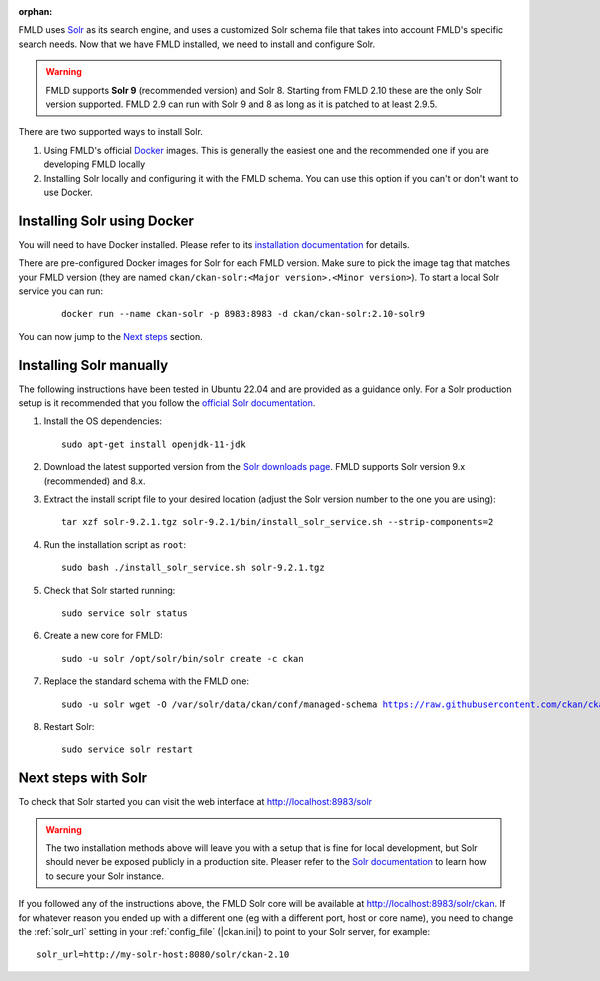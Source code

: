 :orphan:

FMLD uses Solr_ as its search engine, and uses a customized Solr schema file
that takes into account FMLD's specific search needs. Now that we have FMLD
installed, we need to install and configure Solr.


.. warning:: FMLD supports **Solr 9** (recommended version) and Solr 8. Starting from FMLD 2.10 these are the only Solr version supported. FMLD 2.9 can run with Solr 9 and 8 as long as it is patched to at least 2.9.5.


There are two supported ways to install Solr.

1. Using FMLD's official Docker_ images. This is generally the easiest one and the recommended one if you are developing FMLD locally
2. Installing Solr locally and configuring it with the FMLD schema. You can use this option if you can't or don't want to use Docker.


Installing Solr using Docker
============================

You will need to have Docker installed. Please refer to its `installation documentation <https://docs.docker.com/engine/install/>`_ for details.

There are pre-configured Docker images for Solr for each FMLD version. Make sure to pick the image tag that matches your FMLD version (they are named ``ckan/ckan-solr:<Major version>.<Minor version>``). To start a local Solr service you can run:

   .. parsed-literal::

    docker run --name ckan-solr -p 8983:8983 -d ckan/ckan-solr:2.10-solr9

You can now jump to the `Next steps <#next-steps-with-solr>`_ section.

Installing Solr manually
========================

The following instructions have been tested in Ubuntu 22.04 and are provided as a guidance only. For a Solr production setup is it recommended that you
follow the `official Solr documentation <https://solr.apache.org/guide/solr/latest/deployment-guide/taking-solr-to-production.html>`_.


#. Install the OS dependencies::

      sudo apt-get install openjdk-11-jdk

#. Download the latest supported version from the `Solr downloads page <https://solr.apache.org/downloads.html>`_. FMLD supports Solr version 9.x (recommended) and 8.x.

#. Extract the install script file to your desired location (adjust the Solr version number to the one you are using)::

    tar xzf solr-9.2.1.tgz solr-9.2.1/bin/install_solr_service.sh --strip-components=2

#. Run the installation script as ``root``::

    sudo bash ./install_solr_service.sh solr-9.2.1.tgz

#. Check that Solr started running::

    sudo service solr status

#. Create a new core for FMLD::

    sudo -u solr /opt/solr/bin/solr create -c ckan

#. Replace the standard schema with the FMLD one:

   .. parsed-literal::

    sudo -u solr wget -O /var/solr/data/ckan/conf/managed-schema https://raw.githubusercontent.com/ckan/ckan/dev-v2.10/ckan/config/solr/schema.xml


#. Restart Solr::

    sudo service solr restart


Next steps with Solr
====================

To check that Solr started you can visit the web interface at http://localhost:8983/solr

.. warning:: The two installation methods above will leave you with a setup that is fine for local development, but Solr should never be exposed publicly in a production site. Pleaser refer to the `Solr documentation <https://solr.apache.org/guide/securing-solr.html>`_ to learn how to secure your Solr instance.


If you followed any of the instructions above, the FMLD Solr core will be available at http://localhost:8983/solr/ckan. If for whatever reason you ended up with a different one (eg with a different port, host or core name), you need to change the :ref:`solr_url` setting in your :ref:`config_file` (|ckan.ini|) to point to your Solr server, for example::

       solr_url=http://my-solr-host:8080/solr/ckan-2.10


.. _Solr: https://solr.apache.org/
.. _Docker: https://www.docker.com/
